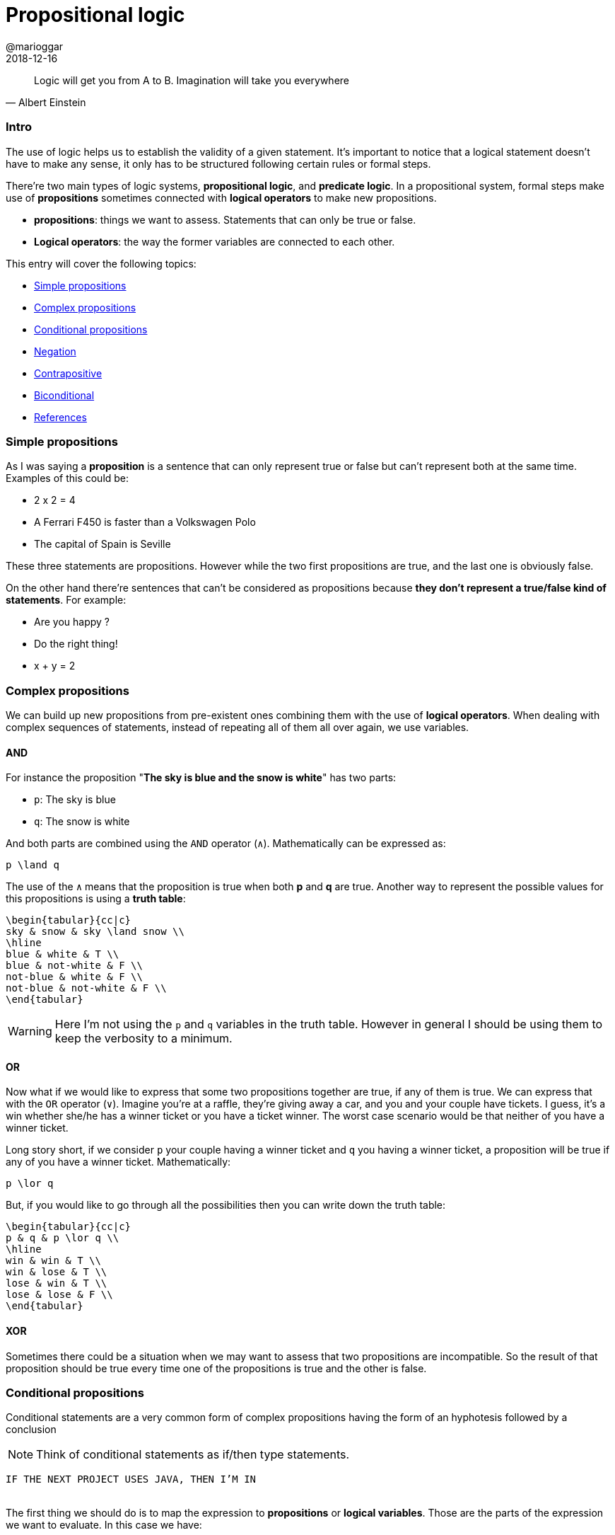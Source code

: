 = Propositional logic
@marioggar
2018-12-16
:jbake-type: post
:jbake-status: published
:jbake-tags: cs, logic
:sources: ../../../../../../../sources/2018/12/logic
:idprefix:

"Logic will get you from A to B. Imagination will take you everywhere"
-- Albert Einstein

=== Intro

The use of logic helps us to establish the validity of a given
statement. It's important to notice that a logical statement doesn't
have to make any sense, it only has to be structured following certain
rules or formal steps.

There're two main types of logic systems, *propositional logic*, and
*predicate logic*. In a propositional system, formal steps make use of
*propositions* sometimes connected with *logical operators* to make
new propositions.

- *propositions*: things we want to assess. Statements that can only
   be true or false.
- *Logical operators*: the way the former variables are connected to
  each other.

This entry will cover the following topics:

- <<Simple propositions>>
- <<Complex propositions>>
- <<Conditional propositions>>
- <<Negation>>
- <<Contrapositive>>
- <<Biconditional>>
- <<References>>

=== Simple propositions

As I was saying a *proposition* is a sentence that can only represent
true or false but can't represent both at the same time. Examples of
this could be:

- 2 x 2 = 4
- A Ferrari F450 is faster than a Volkswagen Polo
- The capital of Spain is Seville

These three statements are propositions. However while the two first
propositions are true, and the last one is obviously false.

On the other hand there're sentences that can't be considered as
propositions because *they don't represent a true/false kind of
statements*. For example:

- Are you happy ?
- Do the right thing!
- x + y = 2

=== Complex propositions

We can build up new propositions from pre-existent ones combining them
with the use of *logical operators*. When dealing with complex
sequences of statements, instead of repeating all of them all over
again, we use variables.

==== AND

For instance the proposition "*The sky is blue and the snow is white*"
has two parts:

* `p`: The sky is blue
* `q`: The snow is white

And both parts are combined using the `AND` operator (`&#x2227;`). Mathematically can be
expressed as:

[mathx, height=50]
----
p \land q
----

The use of the `&#x2227;` means that the proposition is true when both *p*
and *q* are true. Another way to represent the possible values for this
propositions is using a *truth table*:

[mathx, width=450, height=450]
----
\begin{tabular}{cc|c}
sky & snow & sky \land snow \\
\hline
blue & white & T \\
blue & not-white & F \\
not-blue & white & F \\
not-blue & not-white & F \\
\end{tabular}
----

WARNING: Here I'm not using the `p` and `q` variables in the truth
table. However in general I should be using them to keep the verbosity
to a minimum.

==== OR

Now what if we would like to express that some two propositions
together are true, if any of them is true. We can express that with
the `OR` operator (`&#x2228;`). Imagine you're at a raffle, they're
giving away a car, and you and your couple have tickets. I guess, it's
a win whether she/he has a winner ticket or you have a ticket
winner. The worst case scenario would be that neither of you have a
winner ticket.

Long story short, if we consider `p` your couple having a winner
ticket and `q` you having a winner ticket, a proposition will be true
if any of you have a winner ticket. Mathematically:

[mathx, width=100, height=120]
----
p \lor q
----

But, if you would like to go through all the possibilities then you
can write down the truth table:

[mathx, width=250, height=250]
----
\begin{tabular}{cc|c}
p & q & p \lor q \\
\hline
win & win & T \\
win & lose & T \\
lose & win & T \\
lose & lose & F \\
\end{tabular}
----

==== XOR

Sometimes there could be a situation when we may want to assess that
two propositions are incompatible. So the result of that proposition
should be true every time one of the propositions is true and the
other is false.

=== Conditional propositions

Conditional statements are a very common form of complex propositions
having the form of an hyphotesis followed by a conclusion

NOTE: Think of conditional statements as if/then type statements.

[.text-center]
`IF THE NEXT PROJECT USES JAVA, THEN I'M IN`
 +
 +

The first thing we should do is to map the expression to
*propositions* or *logical variables*. Those are the parts of the
expression we want to evaluate. In this case we have:

* `A`: IF THE NEXT PROJECT USES JAVA
* `B`: THEN I'M IN

You can also say that the conditional statement has a *hypothesis*
(IF...) and a clause (I'm in). We can also notice the dependency
between both propositions. *A* implies that *B* can happen. This can
be expressed as:

[mathx, width=150, height=120]
----
A \implies B
----

=== Negation

We can also express just the opposite of a given *proposition* with
the negation operator. Lets negate the propositions at hand:

* `!A`: IF THE NEXT PROJECT DOESN'T USE JAVA
* `!B`: THEN I'M NOT IN

NOTE: It's important to notice that here I'm using the `!` operator as
a conditional variable operator, that's because most of the time we
programmers use it to negate boolean expressions. However the
mathematical symbol of boolean negation is `&#x00AC;`.

So how the statement looks like with its propositions negated ?

[mathx, width=150, height=120]
----
\neg A \implies \neg B
----

Which leads me to the next concept, the *contrapositive* of the
initial statement.

=== Contrapositive

What if I would like to represent the same statement in a negative
way:

[.text-center]
`IF THE NEXT PROJECT DOESN'T USE JAVA, THEN I'M OUT`
 +
 +

This would imply that I didn't join the project, because the next
project is not using Java.

[mathx, width=150, height=120]
----
\neg A \implies \neg B
----

This is the *contrapositive* version of our initial statement. In
logic a conditional statement and its contrapositive are logically
equivalents, meaning that that both try to express the same thing but
from different perspectives, positive and negative. In mathematical
syntax:

[mathx, width=300, height=120]
----
A \implies B = \neg A \implies \neg B
----

=== Biconditional

Lets remind our initial propositional sentence: *IF THE NEXT PROJECT
USES JAVA, THEN I'M IN*. What if I also say:

[.text-center]
`IF THE NEXT PROJECT USE PYTHON, THEN I'M I'M`
 +
 +

Am I saying something contradictory to the previous sentence ? Not at
all. I could be interested in a project using Python or Java. So if I
wanted to be very explicit about the fact that I'm willing to do the
next project *only if* Java is on the table, then I have to express
the statement using the biconditional operator.

[mathx, width=150, height=120]
----
A \iff B
----

This expression now reflects that:

[.text-center]
`IF, AND ONLY IF THE NEXT PROJECT USE JAVA, THEN I'M IN`
 +
 +

So now you've narrowed the posibilities of interpretation of your
initial proposition.

=== References

- http://mfleck.cs.illinois.edu/building-blocks/[Building Blocks for Theoretical of Computer Science] by Margaret M. Fleck
- https://pragprog.com/book/mcmath/good-math[Good Maths] by Mark C. Chu-Carroll
- https://code.energy/computer-science-distilled[Computer Science Distilled] by Wladston Ferreira Filno
- https://en.wikipedia.org/wiki/Contraposition[Wikipedia: Contraposition]